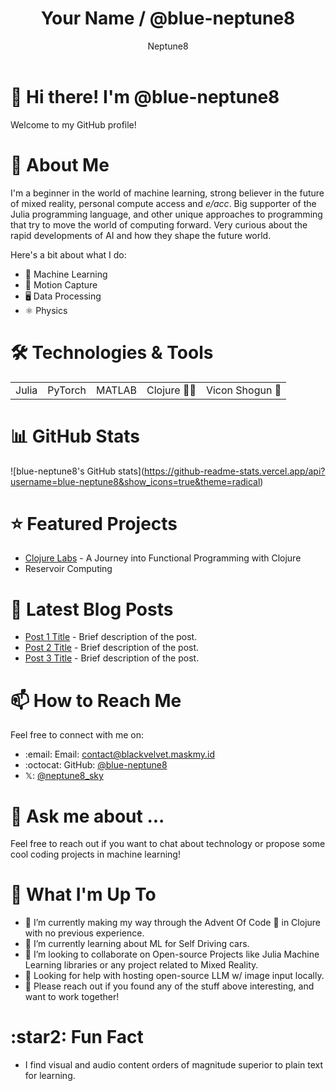 #+TITLE: Your Name / @blue-neptune8
#+AUTHOR: Neptune8
#+OPTIONS: toc:nil num:nil ^:nil -:nil f:t *:t <:t

#+BEGIN_CENTER
[[file:profile.png]]
#+END_CENTER

* 👋 Hi there! I'm @blue-neptune8

Welcome to my GitHub profile!

* 🚀 About Me
I'm a beginner in the world of machine learning, strong believer in the future of mixed reality, personal compute access and /e/acc/. Big supporter of the Julia programming language, and other unique approaches to programming that try to move the world of computing forward. Very curious about the rapid developments of AI and how they shape the future world.

Here's a bit about what I do:

- 🤖 Machine Learning
- 🎥 Motion Capture
- 🖥️ Data Processing
- ⚛️ Physics

* 🛠️ Technologies & Tools

#+BEGIN_CENTER
| Julia | PyTorch | MATLAB | Clojure 👶🏻 | Vicon Shogun 👺 |
#+END_CENTER

* 📊 GitHub Stats

#+BEGIN_CENTER
![blue-neptune8's GitHub stats](https://github-readme-stats.vercel.app/api?username=blue-neptune8&show_icons=true&theme=radical)
#+END_CENTER

* ⭐ Featured Projects

- [[https://github.com/blue-neptune8/ClojureLabs][Clojure Labs]] - A Journey into Functional Programming with Clojure
- Reservoir Computing

* 📝 Latest Blog Posts

- [[https://yourblog.com/post-1][Post 1 Title]] - Brief description of the post.
- [[https://yourblog.com/post-2][Post 2 Title]] - Brief description of the post.
- [[https://yourblog.com/post-3][Post 3 Title]] - Brief description of the post.

* 📫 How to Reach Me

Feel free to connect with me on:

- :email: Email: [[mailto:contact@blackvelvet.maskmy.id][contact@blackvelvet.maskmy.id]]
- :octocat: GitHub: [[https://github.com/blue-neptune8][@blue-neptune8]]
- 𝕏: [[https://twitter.com/neptune8_sky][@neptune8_sky]]

* 💬 Ask me about ...

Feel free to reach out if you want to chat about technology or propose some cool coding projects in machine learning!

* 📅 What I'm Up To

- 🔭 I’m currently making my way through the Advent Of Code 🎄 in Clojure with no previous experience.
- 🌱 I’m currently learning about ML for Self Driving cars.
- 👯 I’m looking to collaborate on Open-source Projects like Julia Machine Learning libraries or any project related to Mixed Reality.
- 🤔 Looking for help with hosting open-source LLM w/ image input locally.
- 💬 Please reach out if you found any of the stuff above interesting, and want to work together!

* :star2: Fun Fact
- I find visual and audio content orders of magnitude superior to plain text for learning.
